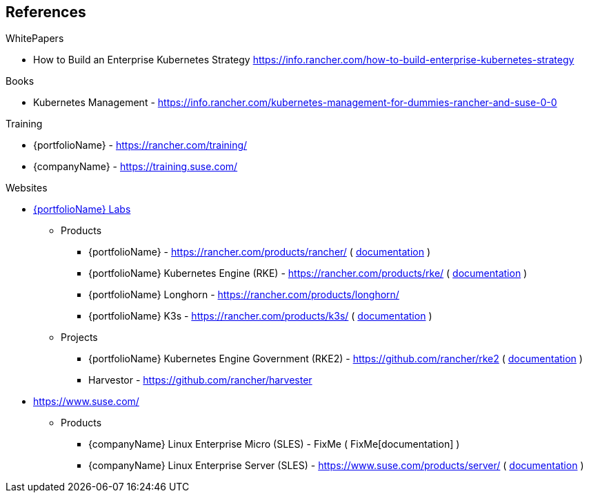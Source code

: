 == References

.WhitePapers

- How to Build an Enterprise Kubernetes Strategy https://info.rancher.com/how-to-build-enterprise-kubernetes-strategy

.Books

- Kubernetes Management - https://info.rancher.com/kubernetes-management-for-dummies-rancher-and-suse-0-0

.Training

- {portfolioName} - https://rancher.com/training/
- {companyName} - https://training.suse.com/

.Websites

* https://rancher.com/[{portfolioName} Labs]
** Products
*** {portfolioName} - https://rancher.com/products/rancher/ ( https://rancher.com/docs/rancher/v2.x/en/[documentation] )
*** {portfolioName} Kubernetes Engine (RKE) - https://rancher.com/products/rke/ ( https://rancher.com/docs/rke/latest/en/[documentation] )
*** {portfolioName} Longhorn - https://rancher.com/products/longhorn/
*** {portfolioName} K3s - https://rancher.com/products/k3s/ ( https://rancher.com/docs/k3s/latest/en/[documentation] )
** Projects
*** {portfolioName} Kubernetes Engine Government (RKE2) - https://github.com/rancher/rke2 ( https://docs.rke2.io/[documentation] )
*** Harvestor - https://github.com/rancher/harvester

* https://www.suse.com/
** Products
*** {companyName} Linux Enterprise Micro (SLES) - FixMe ( FixMe[documentation] )
*** {companyName} Linux Enterprise Server (SLES) - https://www.suse.com/products/server/ ( https://documentation.suse.com/sles/15-SP2/[documentation] )
